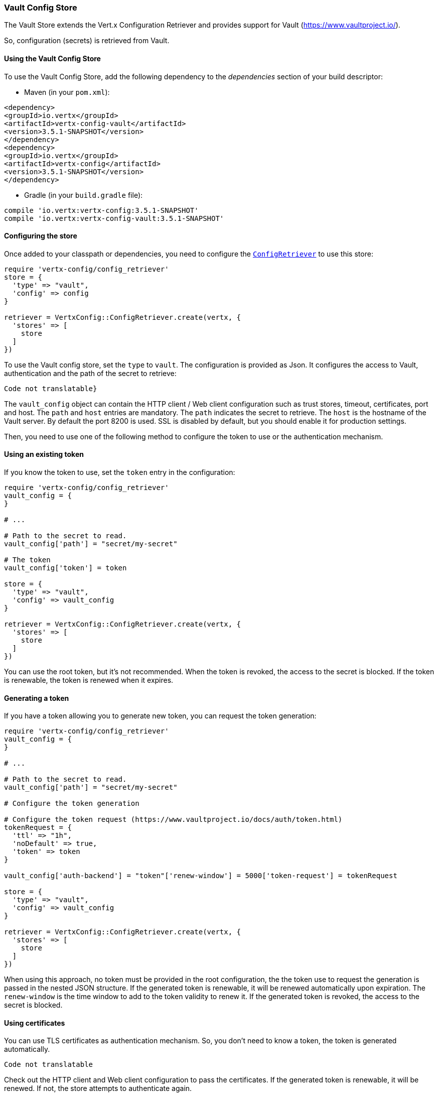 === Vault Config Store

The Vault Store extends the Vert.x Configuration Retriever and provides support for Vault (https://www.vaultproject.io/).

So, configuration (secrets) is retrieved from Vault.

==== Using the Vault Config Store

To use the Vault Config Store, add the following dependency to the
_dependencies_ section of your build descriptor:

* Maven (in your `pom.xml`):

[source,xml,subs="+attributes"]
----
<dependency>
<groupId>io.vertx</groupId>
<artifactId>vertx-config-vault</artifactId>
<version>3.5.1-SNAPSHOT</version>
</dependency>
<dependency>
<groupId>io.vertx</groupId>
<artifactId>vertx-config</artifactId>
<version>3.5.1-SNAPSHOT</version>
</dependency>
----

* Gradle (in your `build.gradle` file):

[source,groovy,subs="+attributes"]
----
compile 'io.vertx:vertx-config:3.5.1-SNAPSHOT'
compile 'io.vertx:vertx-config-vault:3.5.1-SNAPSHOT'
----

==== Configuring the store

Once added to your classpath or dependencies, you need to configure the
`link:../../yardoc/VertxConfig/ConfigRetriever.html[ConfigRetriever]` to use this store:

[source, ruby]
----
require 'vertx-config/config_retriever'
store = {
  'type' => "vault",
  'config' => config
}

retriever = VertxConfig::ConfigRetriever.create(vertx, {
  'stores' => [
    store
  ]
})

----

To use the Vault config store, set the `type` to `vault`. The configuration is provided as Json. It configures the
access to Vault, authentication and the path of the secret to retrieve:

[source, ruby]
----
Code not translatable}
----

The `vault_config` object can contain the HTTP client / Web client configuration such as trust stores, timeout,
certificates, port and host. The `path` and `host` entries are mandatory. The `path` indicates the secret to
retrieve. The `host` is the hostname of the Vault server. By default the port 8200 is used. SSL is disabled by
default, but you should enable it for production settings.

Then, you need to use one of the following method to configure the token to use or the authentication mechanism.

==== Using an existing token

If you know the token to use, set the `token` entry in the configuration:

[source, ruby]
----
require 'vertx-config/config_retriever'
vault_config = {
}

# ...

# Path to the secret to read.
vault_config['path'] = "secret/my-secret"

# The token
vault_config['token'] = token

store = {
  'type' => "vault",
  'config' => vault_config
}

retriever = VertxConfig::ConfigRetriever.create(vertx, {
  'stores' => [
    store
  ]
})

----

You can use the root token, but it's not recommended. When the token is revoked, the access to the secret is
blocked. If the token is renewable, the token is renewed when it expires.

==== Generating a token

If you have a token allowing you to generate new token, you can request the token generation:

[source, ruby]
----
require 'vertx-config/config_retriever'
vault_config = {
}

# ...

# Path to the secret to read.
vault_config['path'] = "secret/my-secret"

# Configure the token generation

# Configure the token request (https://www.vaultproject.io/docs/auth/token.html)
tokenRequest = {
  'ttl' => "1h",
  'noDefault' => true,
  'token' => token
}

vault_config['auth-backend'] = "token"['renew-window'] = 5000['token-request'] = tokenRequest

store = {
  'type' => "vault",
  'config' => vault_config
}

retriever = VertxConfig::ConfigRetriever.create(vertx, {
  'stores' => [
    store
  ]
})

----

When using this approach, no token must be provided in the root configuration, the the token use to request the
generation is passed in the nested JSON structure. If the generated token is renewable, it will be
renewed automatically upon expiration. The `renew-window` is the time window to add to the token validity to renew
it. If the generated token is revoked, the access to the secret is blocked.

==== Using certificates

You can use TLS certificates as authentication mechanism. So, you don't need to know a token, the token is
generated automatically.

[source, ruby]
----
Code not translatable
----

Check out the HTTP client and Web client configuration to pass the certificates. If the generated token is
renewable, it will be renewed. If not, the store attempts to authenticate again.

==== Using AppRole

`AppRole` is used when your application is known by Vault and you have the `appRoleId` and `secretId`. You don't
need a token, the token being generated automatically:

[source, ruby]
----
require 'vertx-config/config_retriever'
vault_config = {
}

# ...

vault_config['auth-backend'] = "approle"['approle'] = {
  'role-id' => appRoleId,
  'secret-id' => secretId
}

# Path to the secret to read.
vault_config['path'] = "secret/my-secret"

store = {
  'type' => "vault",
  'config' => vault_config
}

retriever = VertxConfig::ConfigRetriever.create(vertx, {
  'stores' => [
    store
  ]
})

----

If the generated token is renewable, it will be renewed. If not, the store attempts to authenticate again.

==== Using username and password

The `userpass` auth backend is used when the user / app is authenticated using a username/password. You don't need a
token as the token is generated during the authentication process:

[source, ruby]
----
require 'vertx-config/config_retriever'
vault_config = {
}

# ...

vault_config['auth-backend'] = "userpass"['user-credentials'] = {
  'username' => username,
  'password' => password
}

# Path to the secret to read.
vault_config['path'] = "secret/my-secret"

store = {
  'type' => "vault",
  'config' => vault_config
}

retriever = VertxConfig::ConfigRetriever.create(vertx, {
  'stores' => [
    store
  ]
})

----

If the generated token is renewable, it will be renewed. If not, the store attempts to authenticate again.